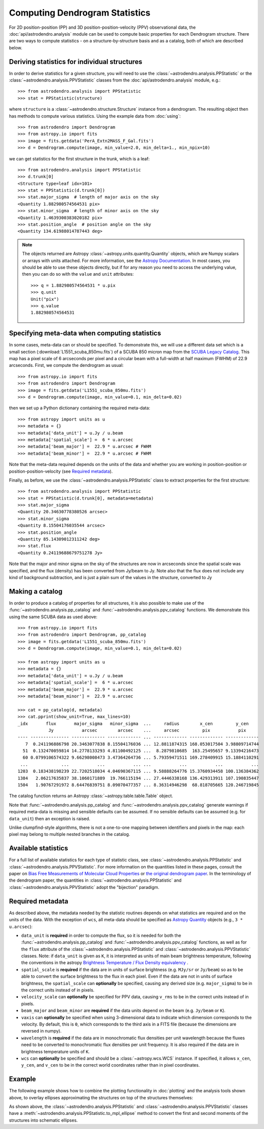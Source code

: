 Computing Dendrogram Statistics
===============================

For 2D position-position (PP) and 3D position-position-velocity (PPV)
observational data, the :doc:`api/astrodendro.analysis` module can be used to
compute basic properties for each Dendrogram structure. There are two ways to
compute statistics - on a structure-by-structure basis and as a catalog, both
of which are described below.

Deriving statistics for individual structures
---------------------------------------------

In order to derive statistics for a given structure, you will need to use the
:class:`~astrodendro.analysis.PPStatistic` or the
:class:`~astrodendro.analysis.PPVStatistic` classes from the
:doc:`api/astrodendro.analysis` module, e.g.::

   >>> from astrodendro.analysis import PPStatistic
   >>> stat = PPStatistic(structure)

where ``structure`` is a :class:`~astrodendro.structure.Structure` instance
from a dendrogram. The resulting object then has methods to compute various
statistics. Using the example data from :doc:`using`::

    >>> from astrodendro import Dendrogram
    >>> from astropy.io import fits
    >>> image = fits.getdata('PerA_Extn2MASS_F_Gal.fits')
    >>> d = Dendrogram.compute(image, min_value=2.0, min_delta=1., min_npix=10)

we can get statistics for the first structure in the trunk, which is a leaf::

    >>> from astrodendro.analysis import PPStatistic
    >>> d.trunk[0]
    <Structure type=leaf idx=101>
    >>> stat = PPStatistic(d.trunk[0])
    >>> stat.major_sigma  # length of major axis on the sky
    <Quantity 1.882980574564531 pix>
    >>> stat.minor_sigma  # length of minor axis on the sky
    <Quantity 1.4639300383020182 pix>
    >>> stat.position_angle  # position angle on the sky
    <Quantity 134.61988014787443 deg>

.. note:: The objects returned are Astropy :class:`~astropy.units.quantity.Quantity`
          objects, which are Numpy scalars or arrays with units attached. For more
          information, see the `Astropy Documentation
          <http://docs.astropy.org/en/stable/units/index.html>`_. In most cases,
          you should be able to use these objects directly, but if for any
          reason you need to access the underlying value, then you can do so
          with the ``value`` and ``unit`` attributes::

              >>> q = 1.882980574564531 * u.pix
              >>> q.unit
              Unit("pix")
              >>> q.value
              1.882980574564531

Specifying meta-data when computing statistics
----------------------------------------------

In some cases, meta-data can or should be specified. To demonstrate this, we
will use a different data set which is a small section
(:download:`L1551_scuba_850mu.fits`) of a SCUBA 850 micron map from the `SCUBA
Legacy Catalog
<http://www3.cadc-ccda.hia-iha.nrc-cnrc.gc.ca/community/scubalegacy/>`_. This
map has a pixel scale of 6 arcseconds per pixel and a circular beam with a
full-width at half maximum (FWHM) of 22.9 arcseconds. First, we compute the
dendrogram as usual::

    >>> from astropy.io import fits
    >>> from astrodendro import Dendrogram
    >>> image = fits.getdata('L1551_scuba_850mu.fits')
    >>> d = Dendrogram.compute(image, min_value=0.1, min_delta=0.02)

then we set up a Python dictionary containing the required meta-data::

    >>> from astropy import units as u
    >>> metadata = {}
    >>> metadata['data_unit'] = u.Jy / u.beam
    >>> metadata['spatial_scale'] =  6 * u.arcsec
    >>> metadata['beam_major'] =  22.9 * u.arcsec # FWHM
    >>> metadata['beam_minor'] =  22.9 * u.arcsec # FWHM

Note that the meta-data required depends on the units of the data and whether
you are working in position-position or position-position-velocity (see
`Required metadata`_).

Finally, as before, we use the :class:`~astrodendro.analysis.PPStatistic` class
to extract properties for the first structure::

    >>> from astrodendro.analysis import PPStatistic
    >>> stat = PPStatistic(d.trunk[0], metadata=metadata)
    >>> stat.major_sigma
    <Quantity 20.34630778380526 arcsec>
    >>> stat.minor_sigma
    <Quantity 8.15504176035544 arcsec>
    >>> stat.position_angle
    <Quantity 85.14309012311242 deg>
    >>> stat.flux
    <Quantity 0.24119688679751278 Jy>

Note that the major and minor sigma on the sky of the structures are now in
arcseconds since the spatial scale was specified, and the flux (density) has
been converted from Jy/beam to Jy. Note also that the flux does not include any
kind of background subtraction, and is just a plain sum of the values in the
structure, converted to Jy

Making a catalog
----------------

In order to produce a catalog of properties for all structures, it is also
possible to make use of the :func:`~astrodendro.analysis.pp_catalog` and
:func:`~astrodendro.analysis.ppv_catalog` functions. We demonstrate this using
the same SCUBA data as used above::

    >>> from astropy.io import fits
    >>> from astrodendro import Dendrogram, pp_catalog
    >>> image = fits.getdata('L1551_scuba_850mu.fits')
    >>> d = Dendrogram.compute(image, min_value=0.1, min_delta=0.02)

    >>> from astropy import units as u
    >>> metadata = {}
    >>> metadata['data_unit'] = u.Jy / u.beam
    >>> metadata['spatial_scale'] =  6 * u.arcsec
    >>> metadata['beam_major'] =  22.9 * u.arcsec
    >>> metadata['beam_minor'] =  22.9 * u.arcsec

    >>> cat = pp_catalog(d, metadata)
    >>> cat.pprint(show_unit=True, max_lines=10)
    _idx       flux       major_sigma   minor_sigma  ...     radius        x_cen         y_cen
                Jy           arcsec        arcsec    ...     arcsec         pix           pix
    ---- --------------- ------------- ------------- ... ------------- ------------- -------------
       7  0.241196886798 20.3463077838 8.15504176036 ... 12.8811874315 168.053017504 3.98809714744
      51  0.132470059814 14.2778133293 4.81100492125 ...  8.2879810685  163.25495657 9.13394216473
      60 0.0799106574322 9.66298008473 3.47364264736 ... 5.79359471511 169.278409915 15.1884110291
     ...             ...           ...           ... ...           ...           ...           ...
    1203  0.183438198239 22.7202518034 4.04690367115 ... 9.58888264776 15.3760934458 100.136384362
    1384   2.06217635837 38.1060171889  19.766115194 ... 27.4446338168 136.429313911 107.190835447
    1504   1.90767291972 8.64476839751 8.09070477357 ... 8.36314946298  68.818705665 120.246719845

The catalog function returns an Astropy :class:`~astropy.table.table.Table` object.

Note that :func:`~astrodendro.analysis.pp_catalog` and
:func:`~astrodendro.analysis.ppv_catalog` generate warnings if required
meta-data is missing and sensible defaults can be assumed. If no sensible
defaults can be assumed (e.g. for ``data_unit``) then an exception is raised.

Unlike clumpfind-style algorithms, there is not a one-to-one mapping between
identifiers and pixels in the map: each pixel may belong to multiple nested
branches in the catalog.

Available statistics
--------------------

For a full list of available statistics for each type of statistic class, see
:class:`~astrodendro.analysis.PPStatistic` and
:class:`~astrodendro.analysis.PPVStatistic`. For more information on the
quantities listed in these pages, consult the paper on `Bias Free Measurements
of Molecular Cloud Properties
<http://adsabs.harvard.edu/abs/2006PASP..118..590R>`_ or `the original
dendrogram paper <http://adsabs.harvard.edu/abs/2008ApJ...679.1338R>`_. In the
terminology of the dendrogram paper, the quantities in
:class:`~astrodendro.analysis.PPStatistic` and
:class:`~astrodendro.analysis.PPVStatistic` adopt the "bijection" paradigm.

Required metadata
-----------------

As described above, the metadata needed by the statistic routines depends on
what statistics are required and on the units of the data. With the exception
of ``wcs``, all meta-data should be specified as `Astropy Quantity
<http://docs.astropy.org/en/stable/units/index.html>`_ objects (e.g., ``3 *
u.arcsec``):

* ``data_unit`` is **required** in order to compute the flux, so it is needed
  for both the :func:`~astrodendro.analysis.pp_catalog` and
  :func:`~astrodendro.analysis.ppv_catalog` functions, as well as for the
  ``flux`` attribute of the :class:`~astrodendro.analysis.PPStatistic` and
  :class:`~astrodendro.analysis.PPVStatistic` classes.
  Note: if ``data_unit`` is given as ``K``, it is interpreted as units of 
  main beam brightness temperature, following the conventions in the astropy 
  `Brightness Temperature / Flux Density equivalency <http://docs.astropy.org/en/stable/units/equivalencies.html#brightness-temperature-flux-density-equivalency>`_ .

* ``spatial_scale`` is **required** if the data are in units of surface
  brightness (e.g. ``MJy/sr`` or ``Jy/beam``) so as to be able to convert the
  surface brightness to the flux in each pixel. Even if the data are not in
  units of surface brightness, the ``spatial_scale`` can **optionally** be
  specified, causing any derived size (e.g. ``major_sigma``) to be in the
  correct units instead of in pixels.

* ``velocity_scale`` can **optionally** be specified for PPV data, causing
  ``v_rms`` to be in the correct units instead of in pixels.

* ``beam_major`` and ``beam_minor`` are **required** if the data units depend
  on the beam (e.g. ``Jy/beam`` or ``K``).

* ``vaxis`` can **optionally** be specified when using 3-dimensional data to
  indicate which dimension corresponds to the velocity. By default, this is
  ``0``, which corresponds to the third axis in a FITS file (because the
  dimensions are reversed in numpy).

* ``wavelength`` is **required** if the data are in monochromatic flux
  densities per unit wavelength because the fluxes need to be converted to
  monochromatic flux densities per unit frequency. It is also required if
  the data are in brightness temperature units of ``K``.

* ``wcs`` can **optionally** be specified and should be a
  :class:`~astropy.wcs.WCS` instance. If specified, it allows ``x_cen``,
  ``y_cen``, and ``v_cen`` to be in the correct world coordinates rather than
  in pixel coordinates.

Example
-------

The following example shows how to combine the plotting functionality in
:doc:`plotting` and the analysis tools shown above, to overlay ellipses
approximating the structures on top of the structures themselves:

.. plot::
   :include-source:

    from astropy.io import fits

    from astrodendro import Dendrogram
    from astrodendro.analysis import PPStatistic

    import matplotlib.pyplot as plt
    from matplotlib.patches import Ellipse

    hdu = fits.open('PerA_Extn2MASS_F_Gal.fits')[0]

    d = Dendrogram.compute(hdu.data, min_value=2.0, min_delta=1., min_npix=10)
    p = d.plotter()

    fig = plt.figure()
    ax = fig.add_subplot(1, 1, 1)

    ax.imshow(hdu.data, origin='lower', interpolation='nearest',
              cmap=plt.cm.Blues, vmax=6.0)

    for leaf in d.leaves:

        p.plot_contour(ax, structure=leaf, lw=3, colors='red')

        s = PPStatistic(leaf)
        ellipse = s.to_mpl_ellipse(edgecolor='orange', facecolor='none')

        ax.add_patch(ellipse)

    ax.set_xlim(75., 170.)
    ax.set_ylim(120., 260.)

As shown above, the :class:`~astrodendro.analysis.PPStatistic` and
:class:`~astrodendro.analysis.PPVStatistic` classes have a
:meth:`~astrodendro.analysis.PPStatistic.to_mpl_ellipse` method to convert the
first and second moments of the structures into schematic ellipses.


